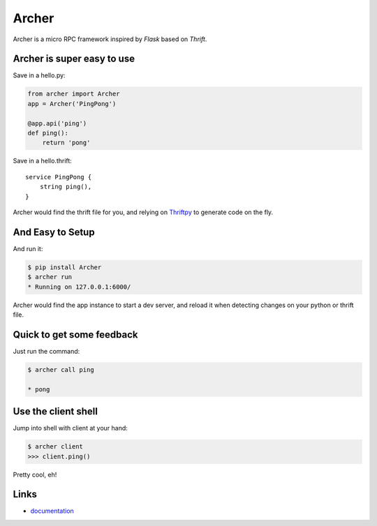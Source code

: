 Archer
------

.. image:: http://img.shields.io/travis/eleme/archer/master.svg?style=flat
   :target: https://travis-ci.org/eleme/archer


Archer is a micro RPC framework inspired by `Flask` based on `Thrift`.

Archer is super easy to use
```````````````````````````

Save in a hello.py:

.. code:: python

   from archer import Archer
   app = Archer('PingPong')

   @app.api('ping')
   def ping():
       return 'pong'


Save in a hello.thrift::

    service PingPong {
        string ping(),
    }

Archer would find the thrift file for you, and relying on `Thriftpy <https://thriftpy.readthedocs.org/en/latest/>`_
to generate code on the fly.

And Easy to Setup
`````````````````


And run it:

.. code:: bash

   $ pip install Archer
   $ archer run
   * Running on 127.0.0.1:6000/

Archer would find the app instance to start a dev server, and reload it
when detecting changes on your python or thrift file.

Quick to get some feedback
``````````````````````````

Just run the command:

.. code:: bash

   $ archer call ping

   * pong

Use the client shell
````````````````````

Jump into shell with client at your hand:

.. code:: bash

   $ archer client
   >>> client.ping()

Pretty cool, eh!

Links
`````

* `documentation <http://archer-thrift.readthedocs.org/en/latest/index.html>`_


